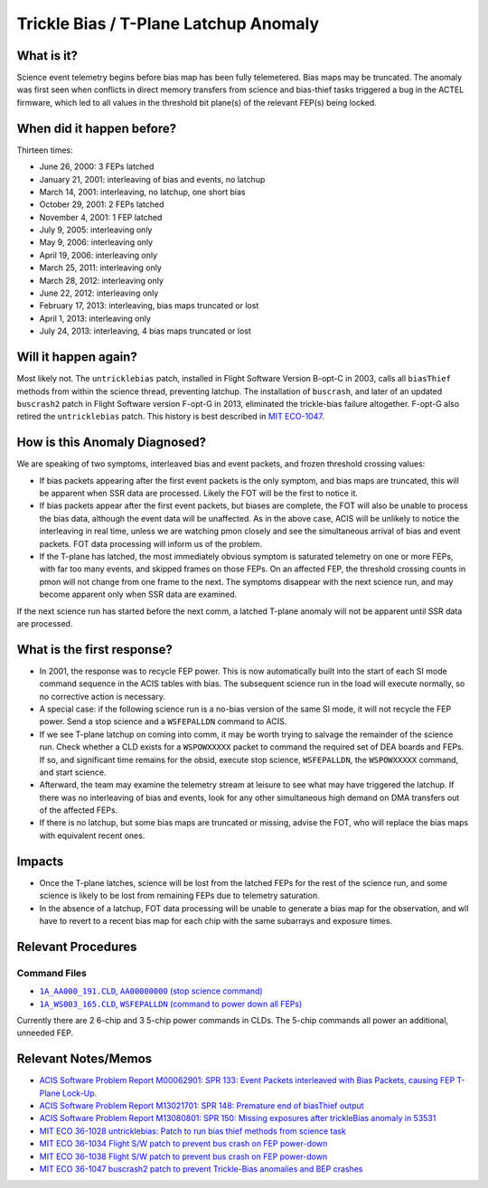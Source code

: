 .. _trickle-bias-tplane:

Trickle Bias / T-Plane Latchup Anomaly
======================================

What is it?
-----------

Science event telemetry begins before bias map has been fully telemetered. Bias
maps may be truncated. The anomaly was first seen when conflicts in direct
memory transfers from science and bias-thief tasks triggered a bug in the ACTEL
firmware, which led to all values in the threshold bit plane(s) of the relevant
FEP(s) being locked.

When did it happen before?
--------------------------

Thirteen times:

* June 26, 2000: 3 FEPs latched
* January 21, 2001: interleaving of bias and events, no latchup
* March 14, 2001: interleaving, no latchup, one short bias
* October 29, 2001: 2 FEPs latched
* November 4, 2001: 1 FEP latched
* July 9, 2005: interleaving only
* May 9, 2006: interleaving only
* April 19, 2006: interleaving only
* March 25, 2011: interleaving only
* March 28, 2012: interleaving only
* June 22, 2012: interleaving only
* February 17, 2013: interleaving, bias maps truncated or lost
* April 1, 2013: interleaving only
* July 24, 2013: interleaving, 4 bias maps truncated or lost

Will it happen again?
---------------------

Most likely not. The ``untricklebias`` patch, installed in Flight Software Version
B-opt-C in 2003, calls all ``biasThief`` methods from within the science thread,
preventing latchup. The installation of ``buscrash``, and later of an updated
``buscrash2`` patch in Flight Software version F-opt-G in 2013, eliminated the
trickle-bias failure altogether. F-opt-G also retired the ``untricklebias`` patch.
This history is best described in `MIT ECO-1047 <http://acis.mit.edu/axaf/eco/eco-1047.pdf>`_.


How is this Anomaly Diagnosed?
------------------------------

We are speaking of two symptoms, interleaved bias and event packets, and frozen
threshold crossing values:

* If bias packets appearing after the first event packets is the only symptom,
  and bias maps are truncated, this will be apparent when SSR data are processed.
  Likely the FOT will be the first to notice it.
* If bias packets appear after the first event packets, but biases are complete,
  the FOT will also be unable to process the bias data, although the event data
  will be unaffected. As in the above case, ACIS will be unlikely to notice the
  interleaving in real time, unless we are watching pmon closely and see the
  simultaneous arrival of bias and event packets. FOT data processing will inform
  us of the problem.
* If the T-plane has latched, the most immediately obvious symptom is saturated
  telemetry on one or more FEPs, with far too many events, and skipped frames on
  those FEPs. On an affected FEP, the threshold crossing counts in pmon will not
  change from one frame to the next. The symptoms disappear with the next science
  run, and may become apparent only when SSR data are examined.

If the next science run has started before the next comm, a latched T-plane
anomaly will not be apparent until SSR data are processed.

What is the first response?
---------------------------

* In 2001, the response was to recycle FEP power. This is now automatically built
  into the start of each SI mode command sequence in the ACIS tables with bias.
  The subsequent science run in the load will execute normally, so no corrective
  action is necessary.

* A special case: if the following science run is a no-bias version of the same
  SI mode, it will not recycle the FEP power. Send a stop science and a
  ``WSFEPALLDN`` command to ACIS.

* If we see T-plane latchup on coming into comm, it may be worth trying to salvage
  the remainder of the science run. Check whether a CLD exists for a ``WSPOWXXXXX``
  packet to command the required set of DEA boards and FEPs. If so, and significant
  time remains for the obsid, execute stop science, ``WSFEPALLDN``, the ``WSPOWXXXXX``
  command, and start science.

* Afterward, the team may examine the telemetry stream at leisure to see what may have
  triggered the latchup. If there was no interleaving of bias and events, look for any
  other simultaneous high demand on DMA transfers out of the affected FEPs.

* If there is no latchup, but some bias maps are truncated or missing, advise the FOT,
  who will replace the bias maps with equivalent recent ones.

Impacts
-------

* Once the T-plane latches, science will be lost from the latched FEPs for the rest
  of the science run, and some science is likely to be lost from remaining FEPs due
  to telemetry saturation.

* In the absence of a latchup, FOT data processing will be unable to generate a bias
  map for the observation, and wll have to revert to a recent bias map for each chip
  with the same subarrays and exposure times.

Relevant Procedures
-------------------

.. |stop_sci| replace:: ``1A_AA000_191.CLD``, ``AA00000000`` (stop science command)
.. _stop_sci: http://acis.mit.edu/cgi-bin/get-cld?cld=1A_AA000_191.CLD

.. |feps_down| replace:: ``1A_WS003_165.CLD``, ``WSFEPALLDN`` (command to power down all FEPs)
.. _feps_down: http://acis.mit.edu/cgi-bin/get-cld?cld=1A_WS003_165.CLD


Command Files
+++++++++++++

* |stop_sci|_
* |feps_down|_

Currently there are 2 6-chip and 3 5-chip power commands in CLDs. The 5-chip commands
all power an additional, unneeded FEP.

Relevant Notes/Memos
--------------------

* `ACIS Software Problem Report M00062901: SPR 133: Event Packets interleaved with Bias Packets, causing FEP T-Plane Lock-Up. <http://acis.mit.edu/axaf/spr/prob0133.html>`_
* `ACIS Software Problem Report M13021701: SPR 148: Premature end of biasThief output <http://acis.mit.edu/axaf/spr/prob0148.html>`_
* `ACIS Software Problem Report M13080801: SPR 150: Missing exposures after trickleBias anomaly in 53531 <http://acis.mit.edu/axaf/spr/prob0150.html>`_
* `MIT ECO 36-1028 untricklebias: Patch to run bias thief methods from science task <http://acis.mit.edu/axaf/eco/eco-1028.pdf>`_
* `MIT ECO 36-1034 Flight S/W patch to prevent bus crash on FEP power-down <http://acis.mit.edu/axaf/eco/eco-1034.pdf>`_
* `MIT ECO 36-1038 Flight S/W patch to prevent bus crash on FEP power-down <http://acis.mit.edu/axaf/eco/eco-1038.pdf>`_
* `MIT ECO 36-1047 buscrash2 patch to prevent Trickle-Bias anomalies and BEP crashes <http://acis.mit.edu/axaf/eco/eco-1047.pdf>`_
